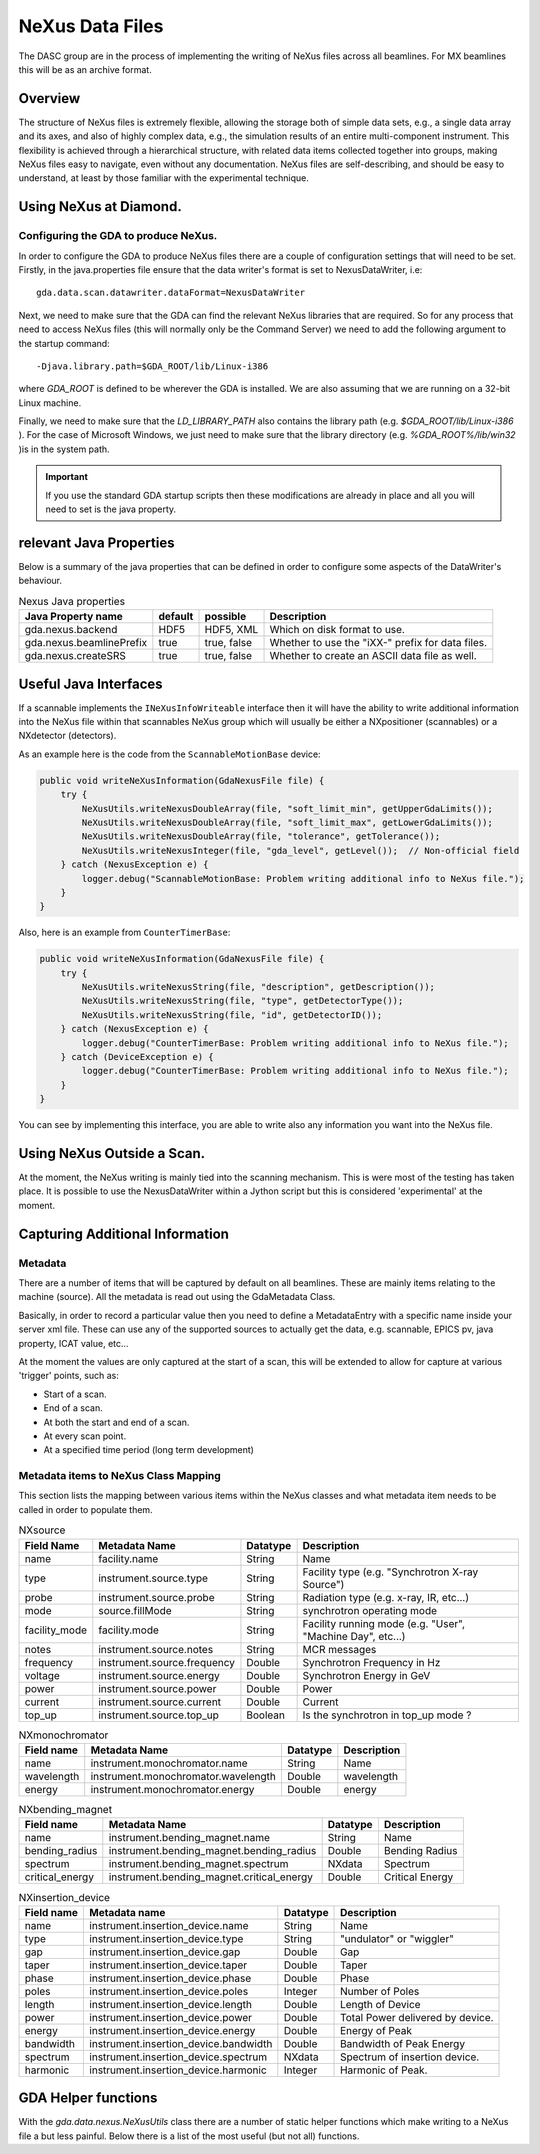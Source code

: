 ==================
 NeXus Data Files
==================



The DASC group are in the process of implementing the writing of NeXus
files across all beamlines. For MX beamlines this will be as an
archive format.



Overview
========

The structure of NeXus files is extremely flexible, allowing the
storage both of simple data sets, e.g., a single data array and its
axes, and also of highly complex data, e.g., the simulation results of
an entire multi-component instrument. This flexibility is achieved
through a hierarchical structure, with related data items collected
together into groups, making NeXus files easy to navigate, even
without any documentation. NeXus files are self-describing, and should
be easy to understand, at least by those familiar with the
experimental technique.



Using NeXus at Diamond.
=======================



Configuring the GDA to produce NeXus.
-------------------------------------

In order to configure the GDA to produce NeXus files there are a
couple of configuration settings that will need to be set. Firstly, in
the java.properties file ensure that the data writer's format is set
to NexusDataWriter, i.e::

   gda.data.scan.datawriter.dataFormat=NexusDataWriter

Next, we need to make sure that the GDA can find the relevant NeXus
libraries that are required. So for any process that need to access
NeXus files (this will normally only be the Command Server) we need to
add the following argument to the startup command::

   -Djava.library.path=$GDA_ROOT/lib/Linux-i386

where `GDA_ROOT` is defined to be wherever the GDA is installed. We
are also assuming that we are running on a 32-bit Linux machine.

Finally, we need to make sure that the `LD_LIBRARY_PATH` also contains
the library path (e.g. `$GDA_ROOT/lib/Linux-i386` ). For the case of
Microsoft Windows, we just need to make sure that the library
directory (e.g. `%GDA_ROOT%/lib/win32` )is in the system path.

.. IMPORTANT::

   If you use the standard GDA startup scripts then these modifications
   are already in place and all you will need to set is the java
   property.



relevant Java Properties
========================

Below is a summary of the java properties that can be defined in order
to configure some aspects of the DataWriter's behaviour.

.. table:: Nexus Java properties

   ========================  =======  ===========  ================================================
   Java Property name        default  possible     Description
   ========================  =======  ===========  ================================================
   gda.nexus.backend         HDF5     HDF5, XML    Which on disk format to use.
   gda.nexus.beamlinePrefix  true     true, false  Whether to use the "iXX-" prefix for data files.
   gda.nexus.createSRS       true     true, false  Whether to create an ASCII data file as well.
   ========================  =======  ===========  ================================================


Useful Java Interfaces
======================

If a scannable implements the ``INeXusInfoWriteable`` interface then it
will have the ability to write additional information into the NeXus
file within that scannables NeXus group which will usually be either a
NXpositioner (scannables) or a NXdetector (detectors).

As an example here is the code from the ``ScannableMotionBase`` device:

.. code-block:: java

   public void writeNeXusInformation(GdaNexusFile file) {                      
       try {
	   NeXusUtils.writeNexusDoubleArray(file, "soft_limit_min", getUpperGdaLimits());
	   NeXusUtils.writeNexusDoubleArray(file, "soft_limit_max", getLowerGdaLimits());
	   NeXusUtils.writeNexusDoubleArray(file, "tolerance", getTolerance());
	   NeXusUtils.writeNexusInteger(file, "gda_level", getLevel());  // Non-official field
       } catch (NexusException e) {
	   logger.debug("ScannableMotionBase: Problem writing additional info to NeXus file.");
       }
   }
    					


Also, here is an example from ``CounterTimerBase``:

.. code-block:: java

   public void writeNeXusInformation(GdaNexusFile file) {                      
       try {
	   NeXusUtils.writeNexusString(file, "description", getDescription());
	   NeXusUtils.writeNexusString(file, "type", getDetectorType());
	   NeXusUtils.writeNexusString(file, "id", getDetectorID());
       } catch (NexusException e) {
	   logger.debug("CounterTimerBase: Problem writing additional info to NeXus file.");
       } catch (DeviceException e) {
	   logger.debug("CounterTimerBase: Problem writing additional info to NeXus file.");
       }
   }



You can see by implementing this interface, you are able to write also
any information you want into the NeXus file.



Using NeXus Outside a Scan.
===========================

At the moment, the NeXus writing is mainly tied into the scanning
mechanism. This is were most of the testing has taken place. It is
possible to use the NexusDataWriter within a Jython script but this is
considered 'experimental' at the moment.




Capturing Additional Information
================================

Metadata
--------

There are a number of items that will be captured by default on all
beamlines. These are mainly items relating to the machine (source).
All the metadata is read out using the GdaMetadata Class.

Basically, in order to record a particular value then you need to
define a MetadataEntry with a specific name inside your server xml
file. These can use any of the supported sources to actually get the
data, e.g. scannable, EPICS pv, java property, ICAT value, etc...

At the moment the values are only captured at the start of a scan,
this will be extended to allow for capture at various 'trigger'
points, such as:

+ Start of a scan.
+ End of a scan.
+ At both the start and end of a scan.
+ At every scan point.
+ At a specified time period (long term development)


Metadata items to NeXus Class Mapping
-------------------------------------

This section lists the mapping between various items within the NeXus
classes and what metadata item needs to be called in order to populate
them.

.. table:: NXsource
    
   =============  ===========================  ========  ==========================================================
   Field Name     Metadata Name                Datatype  Description
   =============  ===========================  ========  ==========================================================
   name           facility.name                String    Name
   type           instrument.source.type       String    Facility type (e.g. "Synchrotron X-ray Source")
   probe          instrument.source.probe      String    Radiation type (e.g. x-ray, IR, etc...)
   mode           source.fillMode	       String    synchrotron operating mode
   facility_mode  facility.mode		       String    Facility running mode (e.g. "User", "Machine Day", etc...)
   notes          instrument.source.notes      String    MCR messages
   frequency      instrument.source.frequency  Double    Synchrotron Frequency in Hz
   voltage        instrument.source.energy     Double    Synchrotron Energy in GeV
   power          instrument.source.power      Double    Power
   current        instrument.source.current    Double    Current
   top_up         instrument.source.top_up     Boolean   Is the synchrotron in top_up mode ? 
   =============  ===========================  ========  ==========================================================



.. table:: NXmonochromator
   
   ==========  ===================================  ========  ===========   
   Field name  Metadata Name                        Datatype  Description
   ==========  ===================================  ========  ===========  
   name        instrument.monochromator.name        String    Name
   wavelength  instrument.monochromator.wavelength  Double    wavelength
   energy      instrument.monochromator.energy      Double    energy
   ==========  ===================================  ========  ===========   



.. table:: NXbending_magnet

   ===============  =========================================  ========  =============== 
   Field name       Metadata Name                              Datatype  Description
   ===============  =========================================  ========  =============== 
   name             instrument.bending_magnet.name             String    Name
   bending_radius   instrument.bending_magnet.bending_radius   Double    Bending Radius
   spectrum         instrument.bending_magnet.spectrum         NXdata    Spectrum
   critical_energy  instrument.bending_magnet.critical_energy  Double    Critical Energy
   ===============  =========================================  ========  =============== 



.. table:: NXinsertion_device

   ==========  =====================================  ========  ================================
   Field name  Metadata name                          Datatype  Description
   ==========  =====================================  ========  ================================
   name        instrument.insertion_device.name       String    Name
   type        instrument.insertion_device.type       String    "undulator" or "wiggler"
   gap         instrument.insertion_device.gap        Double    Gap
   taper       instrument.insertion_device.taper      Double    Taper
   phase       instrument.insertion_device.phase      Double    Phase
   poles       instrument.insertion_device.poles      Integer   Number of Poles
   length      instrument.insertion_device.length     Double    Length of Device
   power       instrument.insertion_device.power      Double    Total Power delivered by device.
   energy      instrument.insertion_device.energy     Double    Energy of Peak
   bandwidth   instrument.insertion_device.bandwidth  Double    Bandwidth of Peak Energy
   spectrum    instrument.insertion_device.spectrum   NXdata    Spectrum of insertion device.
   harmonic    instrument.insertion_device.harmonic   Integer   Harmonic of Peak.
   ==========  =====================================  ========  ================================



GDA Helper functions
====================

With the `gda.data.nexus.NeXusUtils` class there are a number of
static helper functions which make writing to a NeXus file a but less
painful. Below there is a list of the most useful (but not all)
functions.

.. function:: openNeXusFile

   Opens a NeXus file (Read-Write) and returns the file handlen.

.. function:: openNeXusFileReadOnly

   Opens a NeXus file (Read-Only) and returns the file handle.

.. function:: writeNexusDouble
   
   Writes an double into a field with a specified name at the current file position.

.. function:: writeNexusDoubleArray

   Writes an array of doubles into a field with a specified name at the current file position.

.. function:: writeNexusInteger

   Writes an integer into a field with a specified name at the current file position.

.. function:: writeNexusIntegerArray

   Writes an array of integers into a field with a specified name at the current file position.

.. function:: writeNexusLong

   Writes a long into a field with a specified name at the current file position.

.. function:: writeNexusLongArray

   Writes an array of longs into a field with a specified name at the current file position.

.. function:: writeNexusString

   Writes a String into a field with a specified name at the current file position.

.. function:: writeNexusBoolean

   Writes a boolean into a field with a specified name at the current file position. 